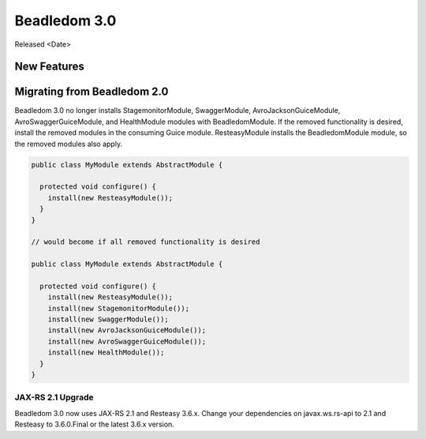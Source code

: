 .. _3.0:

Beadledom 3.0
=============

Released <Date>

New Features
------------

Migrating from Beadledom 2.0
----------------------------
Beadledom 3.0 no longer installs StagemonitorModule, SwaggerModule, AvroJacksonGuiceModule,
AvroSwaggerGuiceModule, and HealthModule modules with BeadledomModule. If the removed functionality is
desired, install the removed modules in the consuming Guice module. ResteasyModule installs the
BeadledomModule module, so the removed modules also apply.

.. code-block:: java

  public class MyModule extends AbstractModule {

    protected void configure() {
      install(new ResteasyModule());
    }
  }

  // would become if all removed functionality is desired

  public class MyModule extends AbstractModule {

    protected void configure() {
      install(new ResteasyModule());
      install(new StagemonitorModule());
      install(new SwaggerModule());
      install(new AvroJacksonGuiceModule());
      install(new AvroSwaggerGuiceModule());
      install(new HealthModule());
    }
  }

JAX-RS 2.1 Upgrade
~~~~~~~~~~~~~~~~~~
Beadledom 3.0 now uses JAX-RS 2.1 and Resteasy 3.6.x. Change your dependencies on javax.ws.rs-api
to 2.1 and Resteasy to 3.6.0.Final or the latest 3.6.x version.
